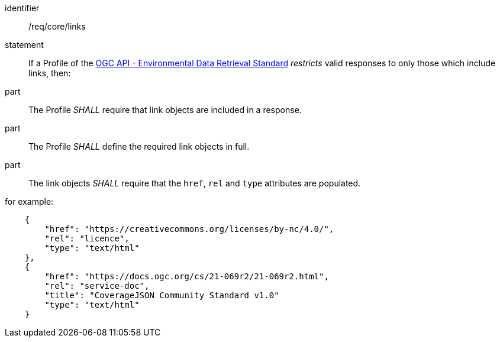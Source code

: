 [[req_core_links]]

[requirement]
====
[%metadata]
identifier:: /req/core/links
statement:: If a Profile of the <<ogc-edr,OGC API - Environmental Data Retrieval Standard>> _restricts_ valid responses to only those which include links, then:
part:: The Profile _SHALL_ require that link objects are included in a response.
part:: The Profile _SHALL_ define the required link objects in full. 
part:: The link objects _SHALL_ require that the `href`, `rel` and `type` attributes are populated.

for example:

[source,JSON]
----

    {
        "href": "https://creativecommons.org/licenses/by-nc/4.0/",
        "rel": "licence",
        "type": "text/html"
    },
    {
        "href": "https://docs.ogc.org/cs/21-069r2/21-069r2.html",
        "rel": "service-doc",
        "title": "CoverageJSON Community Standard v1.0"
        "type": "text/html"
    }

----

====